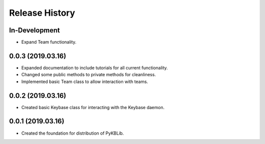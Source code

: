 Release History
===============

In-Development
--------------
- Expand Team functionality.

0.0.3 (2019.03.16)
------------------
- Expanded documentation to include tutorials for all current functionality.
- Changed some public methods to private methods for cleanliness.
- Implemented basic Team class to allow interaction with teams.

0.0.2 (2019.03.16)
------------------
- Created basic Keybase class for interacting with the Keybase daemon.

0.0.1 (2019.03.16)
------------------

- Created the foundation for distribution of PyKBLib.

